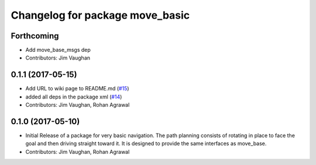 ^^^^^^^^^^^^^^^^^^^^^^^^^^^^^^^^
Changelog for package move_basic
^^^^^^^^^^^^^^^^^^^^^^^^^^^^^^^^

Forthcoming
-----------
* Add move_base_msgs dep
* Contributors: Jim Vaughan

0.1.1 (2017-05-15)
------------------
* Add URL to wiki page to README.md (`#15 <https://github.com/UbiquityRobotics/move_basic/issues/15>`_)
* added all deps in the package xml (`#14 <https://github.com/UbiquityRobotics/move_basic/issues/14>`_)
* Contributors: Jim Vaughan, Rohan Agrawal

0.1.0 (2017-05-10)
------------------
* Initial Release of a package for very basic navigation. The path planning consists of rotating in place to face the goal and then driving straight toward it. It is designed to provide the same interfaces as move_base.
* Contributors: Jim Vaughan, Rohan Agrawal
